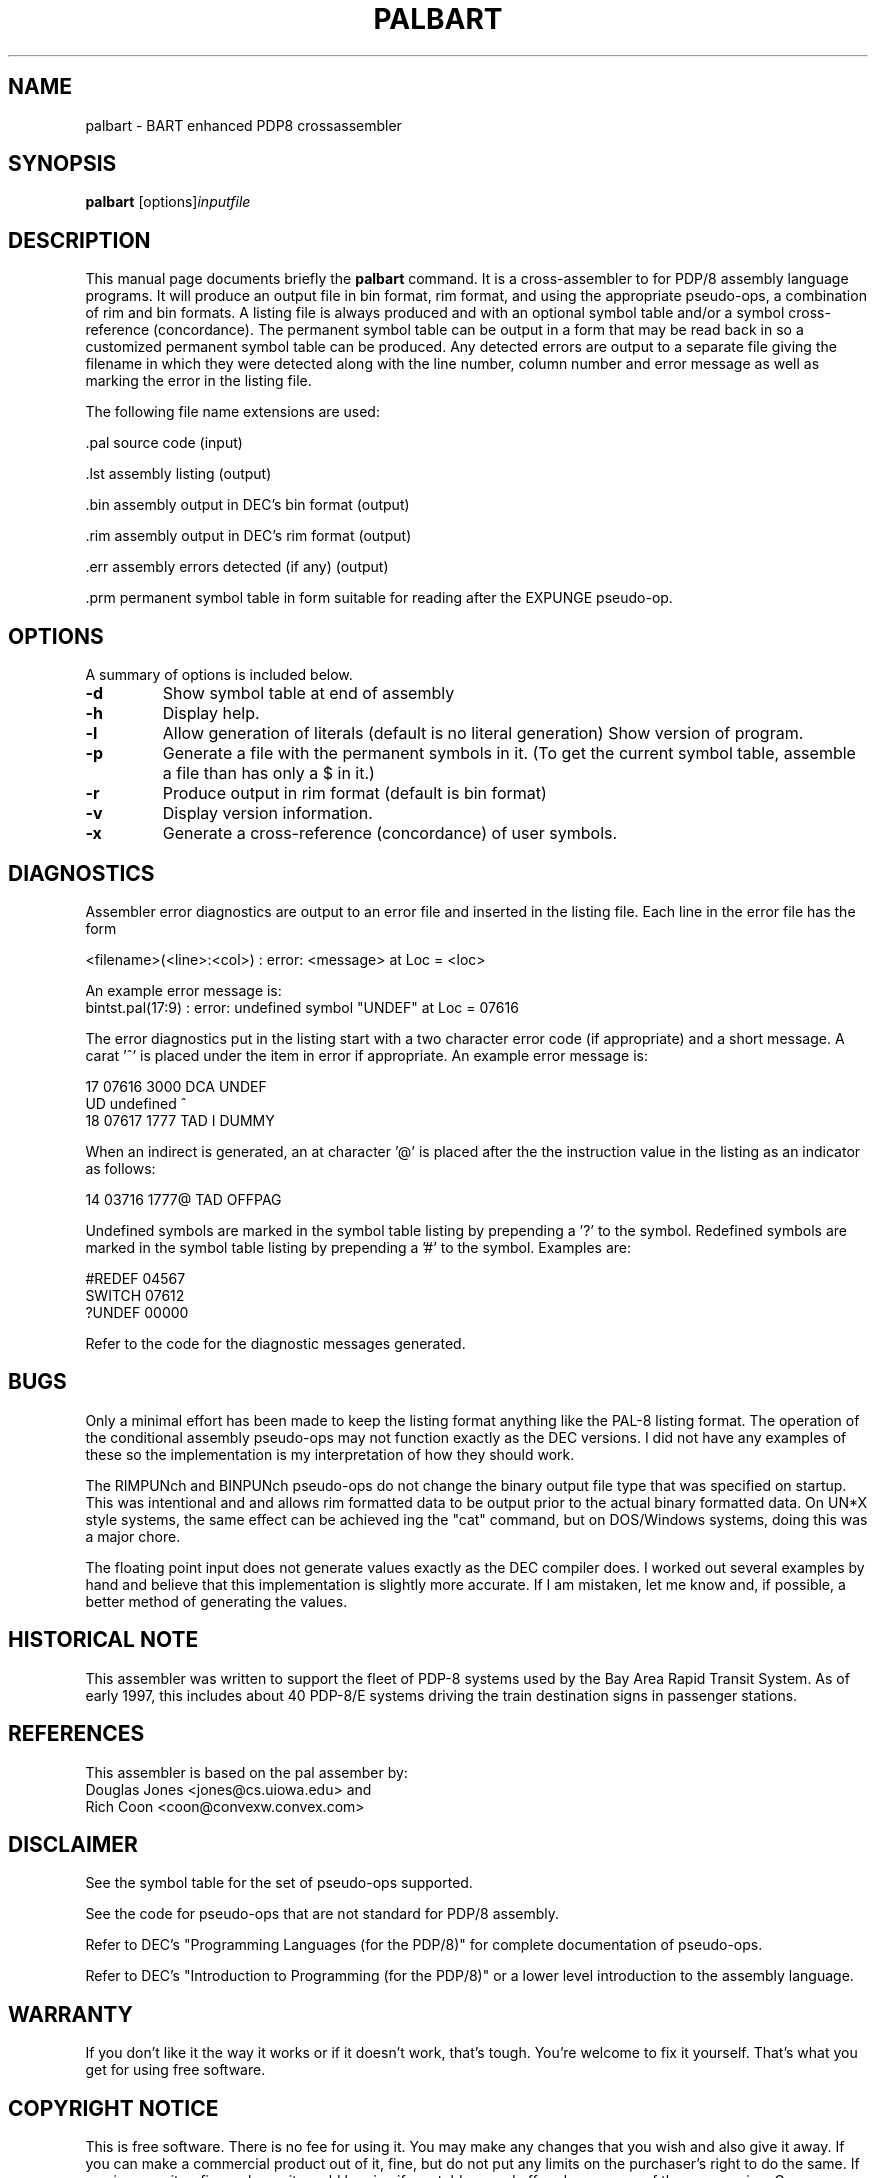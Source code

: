.\"                                      Hey, EMACS: -*- nroff -*-
.\" First parameter, NAME, should be all caps
.\" Second parameter, SECTION, should be 1-8, maybe w/ subsection
.\" other parameters are allowed: see man(7), man(1)
.TH PALBART 1 "January 16, 2000"
.\" Please adjust this date whenever revising the manpage.
.\"
.\" Some roff macros, for reference:
.\" .nh        disable hyphenation
.\" .hy        enable hyphenation
.\" .ad l      left justify
.\" .ad b      justify to both left and right margins
.\" .nf        disable filling
.\" .fi        enable filling
.\" .br        insert line break
.\" .sp <n>    insert n+1 empty lines
.\" for manpage-specific macros, see man(7)
.SH NAME
palbart \- BART enhanced PDP8 crossassembler
.SH SYNOPSIS
.B palbart
.RI [options] inputfile
.br
.SH DESCRIPTION
This manual page documents briefly the
.B palbart
command.
It is a cross-assembler to for PDP/8 assembly language programs.
It will produce an output file in bin format, rim format, and using the
appropriate pseudo-ops, a combination of rim and bin formats.
A listing file is always produced and with an optional symbol table
and/or a symbol cross-reference (concordance).  The permanent symbol
table can be output in a form that may be read back in so a customized
permanent symbol table can be produced.  Any detected errors are output
to a separate file giving the filename in which they were detected
along with the line number, column number and error message as well as
marking the error in the listing file.
.PP
The following file name extensions are used:
.PP
 .pal    source code (input)
.PP
 .lst    assembly listing (output)
.PP
 .bin    assembly output in DEC's bin format (output)
.PP
 .rim    assembly output in DEC's rim format (output)
.PP
 .err    assembly errors detected (if any) (output)
.PP
 .prm    permanent symbol table in form suitable for reading after the EXPUNGE pseudo-op.

.PP
.SH OPTIONS
A summary of options is included below.
.TP
.B \-d
Show symbol table at end of assembly
.TP
.B \-h
Display help.
.TP
.B \-l
Allow generation of literals (default is no literal generation)
Show version of program.
.TP
.B \-p
Generate a file with the permanent symbols in it.
(To get the current symbol table, assemble a file than has only
a $ in it.)
.TP
.B \-r
Produce output in rim format (default is bin format)
.TP
.B \-v
Display version information.
.TP
.B \-x
Generate a cross-reference (concordance) of user symbols.

.SH  DIAGNOSTICS
Assembler error diagnostics are output to an error file and inserted
in the listing file.  Each line in the error file has the form
.PP
<filename>(<line>:<col>) : error:  <message> at Loc = <loc>
.PP
An example error message is:
.br
bintst.pal(17:9) : error:  undefined symbol "UNDEF" at Loc = 07616
.PP
The error diagnostics put in the listing start with a two character
error code (if appropriate) and a short message.  A carat '^' is
placed under the item in error if appropriate.
An example error message is:
.PP
      17 07616 3000          DCA     UNDEF
.br
   UD undefined                      ^
.br
      18 07617 1777          TAD  I  DUMMY
.PP
When an indirect is generated, an at character '@' is placed after the
the instruction value in the listing as an indicator as follows:
.PP
      14 03716 1777@         TAD     OFFPAG
.PP
Undefined symbols are marked in the symbol table listing by prepending
a '?' to the symbol.  Redefined symbols are marked in the symbol table
listing by prepending a '#' to the symbol.  Examples are:
.PP
   #REDEF   04567
.br
    SWITCH  07612
.br
   ?UNDEF   00000
.PP
Refer to the code for the diagnostic messages generated.

.SH BUGS
Only a minimal effort has been made to keep the listing format
anything like the PAL-8 listing format.
The operation of the conditional assembly pseudo-ops may not function
exactly as the DEC versions.  I did not have any examples of these so
the implementation is my interpretation of how they should work.
.PP
The RIMPUNch and BINPUNch pseudo-ops do not change the binary output
file type that was specified on startup.  This was intentional and
and allows rim formatted data to be output prior to the actual binary
formatted data.  On UN*X style systems, the same effect can be achieved
ing the "cat" command, but on DOS/Windows systems, doing this was
a major chore.
.PP
The floating point input does not generate values exactly as the DEC
compiler does.  I worked out several examples by hand and believe that
this implementation is slightly more accurate.  If I am mistaken,
let me know and, if possible, a better method of generating the values.
.br

.SH HISTORICAL NOTE
This assembler was written to support the fleet of PDP-8 systems
used by the Bay Area Rapid Transit System.  As of early 1997,
this includes about 40 PDP-8/E systems driving the train destination
signs in passenger stations.

.SH REFERENCES
This assembler is based on the pal assember by:
.br
Douglas Jones <jones@cs.uiowa.edu> and
.br
Rich Coon <coon@convexw.convex.com>

.SH DISCLAIMER
See the symbol table for the set of pseudo-ops supported.
.PP
See the code for pseudo-ops that are not standard for PDP/8 assembly.
.PP
Refer to DEC's "Programming Languages (for the PDP/8)" for complete
documentation of pseudo-ops.
.PP
Refer to DEC's "Introduction to Programming (for the PDP/8)" or a
lower level introduction to the assembly language.

.SH WARRANTY
If you don't like it the way it works or if it doesn't work, that's
tough.  You're welcome to fix it yourself.  That's what you get for
using free software.

.SH COPYRIGHT NOTICE
This is free software.  There is no fee for using it.  You may make
any changes that you wish and also give it away.  If you can make
a commercial product out of it, fine, but do not put any limits on
the purchaser's right to do the same.  If you improve it or fix any
bugs, it would be nice if you told me and offered me a copy of the
new version.
Gary Messenbrink <gam@rahul.net>

.SH VERSIONS
 Version  Date    by   Comments
.br
   v1.0  12Apr96  GAM  Original
.br
   v1.1  18Nov96  GAM  Permanent symbol table initialization error.
.br
   v1.2  20Nov96  GAM  Added BINPUNch and RIMPUNch pseudo-operators.
.br
   v1.3  24Nov96  GAM  Added DUBL pseudo-op (24 bit integer constants).
.br
   v1.4  29Nov96  GAM  Fixed bug in checksum generation.
.br
   v2.1  08Dec96  GAM  Added concordance processing (cross reference).
.br
   v2.2  10Dec96  GAM  Added FLTG psuedo-op (floating point constants).
.br
   v2.3   2Feb97  GAM  Fixed paging problem in cross reference output.
.br
   v2.4  11Apr97  GAM  Fixed problem with some labels being put in cross reference multiple times.

.SH AUTHOR
This manual page was written by Vince Mulhollon <vlm@execpc.com>,
for the Debian GNU/Linux system (but may be used by others).
